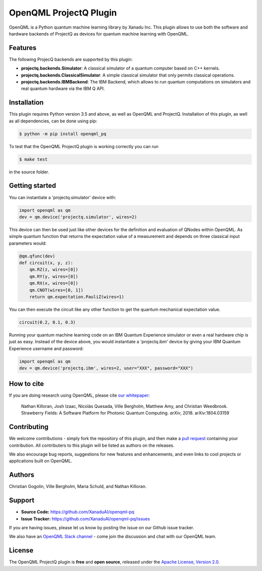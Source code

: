 OpenQML ProjectQ Plugin
#######################

OpenQML is a Python quantum machine learning library by Xanadu Inc. This plugin allows to use both the software and hardware backends of ProjectQ as devices for quantum machine learning with OpenQML.


Features
========

.. [//]: # (.. include:: doc/features.rst)

The following ProjecQ backends are supported by this plugin:

- **projectq.backends.Simulator**:		A classical simulator of a quantum computer based on C++ kernels.
- **projectq.backends.ClassicalSimulator**:	A simple classical simulator that only permits classical operations.
- **projectq.backends.IBMBackend**:		The IBM Backend, which allows to run quantum computations on simulators and real quantum hardware via the IBM Q API.


Installation
============

.. [//]: # (.. include:: doc/installation.rst)

This plugin requires Python version 3.5 and above, as well as OpenQML and ProjectQ. Installation of this plugin, as well as all dependencies, can be done using pip:

.. code-block:: bash

    $ python -m pip install openqml_pq

To test that the OpenQML ProjectQ plugin is working correctly you can run

.. code-block:: bash

    $ make test

in the source folder.


Getting started
===============

You can instantiate a 'projectq.simulator' device with:

.. code-block:: python

    import openqml as qm
    dev = qm.device('projectq.simulator', wires=2)

This device can then be used just like other devices for the definition and evaluation of QNodes within OpenQML. As simple quantum function that returns the expectation value of a measurement and depends on three classical input parameters would:

.. code-block:: python

    @qm.qfunc(dev)
    def circuit(x, y, z):
        qm.RZ(z, wires=[0])
        qm.RY(y, wires=[0])
        qm.RX(x, wires=[0])
        qm.CNOT(wires=[0, 1])
        return qm.expectation.PauliZ(wires=1)

You can then execute the circuit like any other function to get the quantum mechanical expectation value.

.. code-block:: python

	circuit(0.2, 0.1, 0.3)

Running your quantum machine learning code on an IBM Quantum Experience simulator or even a real hardware chip is just as easy. Instead of the device above, you would instantiate a 'projectq.ibm' device by giving your IBM Quantum Experience username and password:

.. code-block:: python

    import openqml as qm
    dev = qm.device('projectq.ibm', wires=2, user="XXX", password="XXX")


How to cite
===========

.. [//]: # (.. include:: doc/howtocite.rst)

.. todo:: change reference

If you are doing research using OpenQML, please cite `our whitepaper <https://arxiv.org/abs/1804.03159>`_:

  Nathan Killoran, Josh Izaac, Nicolás Quesada, Ville Bergholm, Matthew Amy, and Christian Weedbrook. Strawberry Fields: A Software Platform for Photonic Quantum Computing. *arXiv*, 2018. arXiv:1804.03159


Contributing
============

We welcome contributions - simply fork the repository of this plugin, and then make a
`pull request <https://help.github.com/articles/about-pull-requests/>`_ containing your contribution.  All contributers to this plugin will be listed as authors on the releases.

We also encourage bug reports, suggestions for new features and enhancements, and even links to cool projects or applications built on OpenQML.


Authors
=======

Christian Gogolin, Ville Bergholm, Maria Schuld, and Nathan Killoran.


Support
=======

.. [//]: # (.. include:: doc/support.rst)

- **Source Code:** https://github.com/XanaduAI/openqml-pq
- **Issue Tracker:** https://github.com/XanaduAI/openqml-pq/issues

If you are having issues, please let us know by posting the issue on our Github issue tracker.

.. todo:: adjust this link

We also have an `OpenQML Slack channel <https://u.openqml.ai/slack>`_ -
come join the discussion and chat with our OpenQML team.


License
=======

.. [//]: # (.. include:: doc/license.rst)

The OpenQML ProjectQ plugin is **free** and **open source**, released under the `Apache License, Version 2.0 <https://www.apache.org/licenses/LICENSE-2.0>`_.
